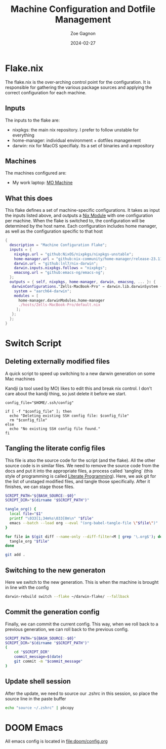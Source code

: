 #+title: Machine Configuration and Dotfile Management
#+author: Zoe Gagnon
#+date:  2024-02-27

* Flake.nix
:PROPERTIES:
:header-args: :tangle flake.nix
:END:


The flake.nix is the over-arching control point for the configuration. It is responsible for gathering the various package sources and applying the correct configuration for each machine.

** Inputs
The inputs to the flake are:
- nixpkgs: the main nix repository. I prefer to follow unstable for everything
- home-manager: individual environment + dotfiles management
- darwin: nix for MacOS specifialy. Its a set of binaries and a repository

** Machines
The machines configured are:
- My work laptop: [[file:hosts/Zells-MacBook-Pro][MO Machine]]

** What this does
This flake defines a set of machine-specific configurations. It takes as input the inputs listed above,
and outputs a [[https://nixos.wiki/wiki/NixOS_modules][Nix Module]] with one configuration per machine. When the flake is switched to, the configuration
will be determined by the host name. Each configuration includes home manager, as well as the configuration specific to that host
#+begin_src nix
  {
    description = "Machine Configuration Flake";
    inputs = {
      nixpkgs.url = "github:NixOS/nixpkgs/nixpkgs-unstable";
      home-manager.url = "github:nix-community/home-manager/release-23.11";
      darwin.url = "github:lnl7/nix-darwin";
      darwin.inputs.nixpkgs.follows = "nixpkgs";
      emacsng.url = "github:emacs-ng/emacs-ng";
    };
    outputs = { self, nixpkgs, home-manager, darwin, emacsng, ... }: {
     darwinConfigurations."Zells-MacBook-Pro" = darwin.lib.darwinSystem {
      system = "aarch64-darwin";
      modules = [
        home-manager.darwinModules.home-manager
        ./hosts/Zells-MacBook-Pro/default.nix
       ];
     };
    };
  }
#+end_src

* Switch Script
:PROPERTIES:
 :header-args: :tangle switch :shebang
 :END:

** Deleting externally modified files
A quick script to speed up switching to a new darwin generation on some Mac machines

Kandji (a tool used by MO) likes to edit this and break nix control. I don't care about the kandji thing,
so just delete it before we start.
#+begin_src shell
config_file="$HOME/.ssh/config"

if [ -f "$config_file" ]; then
  echo "Deleting existing SSH config file: $config_file"
  rm "$config_file"
else
  echo "No existing SSH config file found."
fi
#+end_src

** Tangling the literate config files
This file is atso the source code for the script (and the flake). All the other source code is in
similar files. We need to remove the source code from the docs and put it into the appropriate files,
a process called `tangling` (this style of programming is called [[https://en.wikipedia.org/wiki/Literate_programming][Literate Programming]]). Here, we ask
git for the list of unstaged modified files, and tangle those specifically. After it finishes, we can stage
those files.

#+begin_src sh
SCRIPT_PATH="${BASH_SOURCE:-$0}"
SCRIPT_DIR="$(dirname "$SCRIPT_PATH")"

tangle_org() {
  local file="$1"
  printf "\033[1;34m%s\033[0m\n" "$file"
  emacs --batch --load org --eval "(org-babel-tangle-file \"$file\")"
}

for file in $(git diff --name-only --diff-filter=M | grep '\.org$'); do
  tangle_org "$file"
done

git add .
#+end_src

** Switching to the new generaton

Here we switch to the new generation. This is when the machine is brought in line with the config
#+begin_src sh
darwin-rebuild switch --flake ~/darwin-flake/ --fallback
#+end_src

** Commit the generation config

Finally, we can commit the current config. This way, when we roll back to a previous generation, we can
roll back to the previous config.
#+begin_src sh
SCRIPT_PATH="${BASH_SOURCE:-$0}"
SCRIPT_DIR="$(dirname "$SCRIPT_PATH")"
(
    cd "$SCRIPT_DIR" 
    commit_message=$(date)
    git commit -m "$commit_message"
)
#+end_src

** Update shell session
After the update, we need to source our .zshrc in this session, so place the source line in the paste buffer

#+begin_src sh
echo "source ~/.zshrc" | pbcopy
#+end_src


* DOOM Emacs

All emacs config is located in [[file:doom/config.org]]
